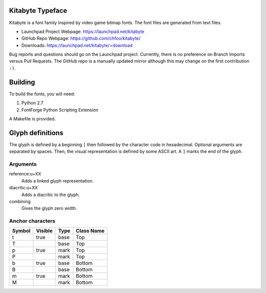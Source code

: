 Kitabyte Typeface
=================

.. image:: https://raw.github.com/chfoo/kitabyte/master/KitabyteRegularSpecimen.png
    :alt: Font specimen.

Kitabyte is a font family inspired by video game bitmap fonts. The font
files are generated from text files.

* Launchpad Project Webpage: https://launchpad.net/kitabyte
* GitHub Repo Webpage: https://github.com/chfoo/kitabyte/
* Downloads: https://launchpad.net/kitabyte/+download

Bug reports and questions should go on the Launchpad project. Currently,
there is no preference on Branch Imports versus Pull Requests.
The GitHub repo is a manually updated mirror although this may change
on the first contribution ``:)``.


Building
========

To build the fonts, you will need:

1. Python 2.7
2. FontForge Python Scripting Extension

A Makefile is provided.

Glyph definitions
=================

The glyph is defined by a beginning ``[`` then followed by the character
code in hexadecimal. Optional arguments are separated by spaces. Then,
the visual representation is defined by some ASCII art. A ``]`` marks
the end of the glyph.

Arguments
+++++++++

reference:u+XX
    Adds a linked glyph representation.

diacritic:u+XX
    Adds a diacritic to the glyph.

combining
    Gives the glyph zero width.


Anchor characters
+++++++++++++++++

====== ======= ==== ==========
Symbol Visible Type Class Name
====== ======= ==== ==========
t      true    base Top
T              base Top
p      true    mark Top
P              mark Top
b      true    base Bottom
B              base Bottom
m      true    mark Bottom
M              mark Bottom
====== ======= ==== ==========
